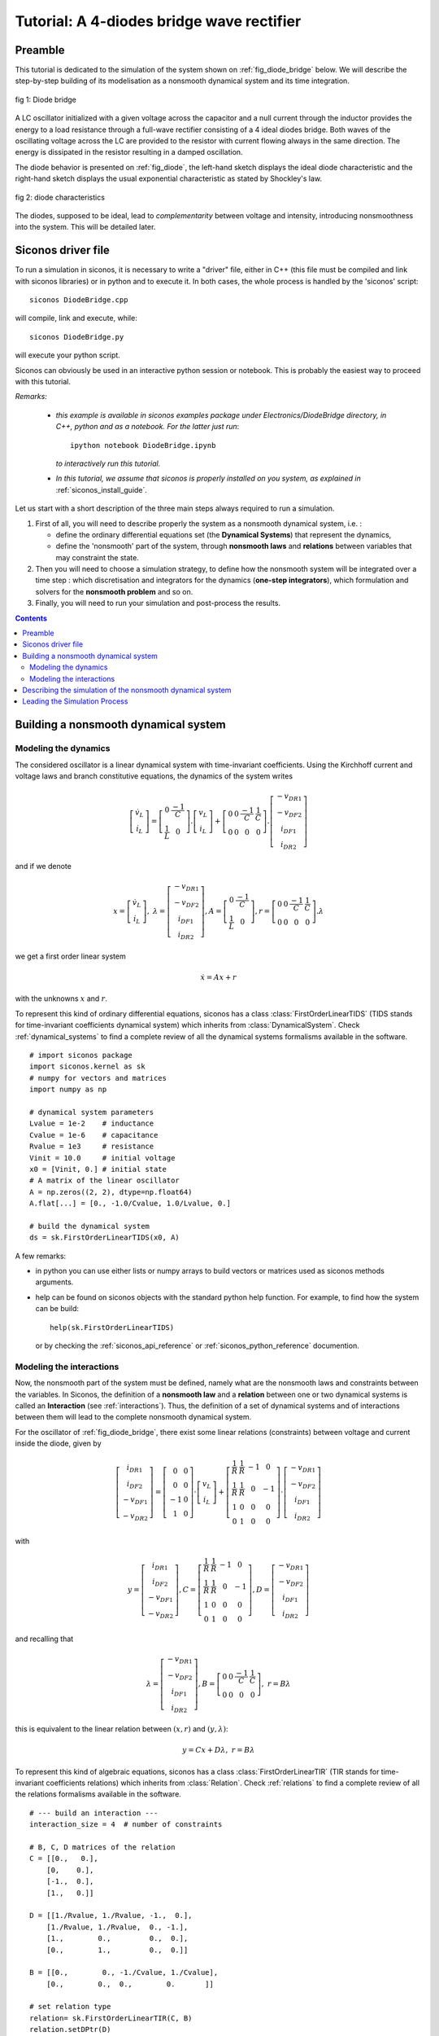 .. _diode_bridge_example:


   
Tutorial: A 4-diodes bridge wave rectifier
==========================================

.. highlight:: python


Preamble
--------

This tutorial is dedicated to the simulation of the system shown on :ref:`fig_diode_bridge` below. We will describe the step-by-step building of its modelisation
as a nonsmooth dynamical system and its time integration.

.. _fig_diode_bridge:

.. figure:: /figures/electronics/DiodeBridge/diodeBridge.*
   :align: center

   fig 1: Diode bridge

A LC oscillator initialized with a given voltage
across the capacitor and a null current through the inductor provides
the energy to a load resistance through a full-wave rectifier
consisting of a 4 ideal diodes bridge. Both waves of the oscillating
voltage across the LC are provided to the resistor with current
flowing always in the same direction. The energy is dissipated in the
resistor resulting in a damped oscillation.

The diode behavior is presented on :ref:`fig_diode`, the left-hand sketch displays the ideal diode characteristic and the right-hand sketch displays the usual exponential characteristic as stated by Shockley's law.

.. _fig_diode:

.. figure:: /figures/electronics/diodeNonSmooth.*
   :align: center

   fig 2: diode characteristics
	
The diodes, supposed to be ideal, lead to *complementarity* between voltage and intensity, introducing nonsmoothness into the system. This will be detailed later.


Siconos driver file
-------------------

To run a simulation in siconos, it is necessary to write a "driver" file, either in C++ (this file must be compiled and link with siconos libraries)
or in python and to execute it. In both cases, the whole process is handled by the 'siconos' script::

  siconos DiodeBridge.cpp

will compile, link and execute, while::

  siconos DiodeBridge.py

will execute your python script.

Siconos can obviously be used in an interactive python session or notebook. This is probably the easiest way to proceed with this tutorial.

*Remarks:*

    * *this example is available in siconos examples package under Electronics/DiodeBridge directory, in C++, python and as a notebook.
      For the latter just run*::

	ipython notebook DiodeBridge.ipynb

      *to interactively run this tutorial.*

    * *In this tutorial, we assume that siconos is properly installed on you system, as explained in* :ref:`siconos_install_guide`.

Let us start with a short description of the three main steps always required to run a simulation.

#. First of all, you will need to describe properly the system as a nonsmooth dynamical system, i.e. :
   
   * define the ordinary differential equations set (the **Dynamical Systems**) that represent the dynamics,
   * define the 'nonsmooth' part of the system, through **nonsmooth laws**  and **relations** between variables that may constraint the state.

#. Then you will need to choose a simulation strategy, to define how the nonsmooth system will be integrated over a time step : which discretisation and integrators for the dynamics (**one-step integrators**), which formulation and solvers for the **nonsmooth problem** and so on.
#. Finally, you will need to run your simulation and post-process the results.

 

.. contents::
   :backlinks: entry

Building a nonsmooth dynamical system
-------------------------------------

Modeling the dynamics
^^^^^^^^^^^^^^^^^^^^^

The considered oscillator is a linear dynamical system with time-invariant coefficients. Using the Kirchhoff current and voltage laws and
branch constitutive equations, the dynamics of the system writes

.. math::

   \left[\begin{array}{c} 
   \dot v_L\\
   \dot i_L
   \end{array}\right]=
   \left[\begin{array}{cc} 
   0 & \frac{-1}{C}\\
   \frac{1}{L} & 0
   \end{array}\right].
   \left[\begin{array}{c} 
   v_L\\
   i_L
   \end{array}\right]
   +
   \left[\begin{array}{cccc} 
   0 & 0 & \frac{-1}{C} & \frac{1}{C}\\
   0 & 0 & 0 & 0
   \end{array}\right].
   \left[\begin{array}{c} 
   -v_{DR1}\\
   -v_{DF2}\\
   i_{DF1}\\
   i_{DR2} 
   \end{array}\right]

and if we denote

.. math::

   x = \left[\begin{array}{c} 
   \dot v_L\\
   \dot i_L
   \end{array}\right], \
   \lambda = \left[\begin{array}{c} 
   -v_{DR1}\\
   -v_{DF2}\\
   i_{DF1}\\
   i_{DR2}
   \end{array}\right], A=\left[\begin{array}{cc} 
   0 & \frac{-1}{C}\\
   \frac{1}{L} & 0
   \end{array}\right], r= \left[\begin{array}{cccc} 
   0 & 0 & \frac{-1}{C} & \frac{1}{C}\\
   0 & 0 & 0 & 0
   \end{array}\right].\lambda
   
we get a first order linear system

.. math::
   
   \dot x = A x + r

with the unknowns :math:`x` and :math:`r`.

To represent this kind of ordinary differential equations, siconos has a class :class:`FirstOrderLinearTIDS` (TIDS stands for time-invariant coefficients dynamical system)
which inherits from :class:`DynamicalSystem`. Check :ref:`dynamical_systems` to find a complete review of all the dynamical systems formalisms available in the software.

::

   # import siconos package
   import siconos.kernel as sk
   # numpy for vectors and matrices
   import numpy as np
   
   # dynamical system parameters
   Lvalue = 1e-2    # inductance
   Cvalue = 1e-6    # capacitance
   Rvalue = 1e3     # resistance
   Vinit = 10.0     # initial voltage
   x0 = [Vinit, 0.] # initial state
   # A matrix of the linear oscillator
   A = np.zeros((2, 2), dtype=np.float64)
   A.flat[...] = [0., -1.0/Cvalue, 1.0/Lvalue, 0.]
   
   # build the dynamical system
   ds = sk.FirstOrderLinearTIDS(x0, A)

A few remarks:

* in python you can use either lists or numpy arrays to build vectors or matrices used as siconos methods arguments.
* help can be found on siconos objects with the standard python help function. For example, to find how
  the system can be build::

    help(sk.FirstOrderLinearTIDS)

 or by checking the :ref:`siconos_api_reference` or :ref:`siconos_python_reference` documention.

Modeling the interactions
^^^^^^^^^^^^^^^^^^^^^^^^^

Now, the nonsmooth part of the system must be defined, namely what are the nonsmooth laws and constraints between the variables.
In Siconos, the definition of a **nonsmooth law** and a **relation** between one or two dynamical systems is called an **Interaction**
(see :ref:`interactions`).
Thus, the definition of a set of dynamical systems and of interactions between them will lead to the complete nonsmooth dynamical system.

For the oscillator of :ref:`fig_diode_bridge`, there exist some linear relations (constraints) between voltage and current inside the diode, given by

.. math::

   \left[ \begin{array}{c}
   i_{DR1}\\
   i_{DF2}\\
   -v_{DF1}\\
   -v_{DR2}
   \end{array} \right]
   = 
   \left[ \begin{array}{cc}
   0 & 0\\
   0 & 0\\
   -1 & 0\\
   1 & 0
   \end{array} \right]
   \cdot
   \left[ \begin{array}{c}
   v_L\\
   i_L
   \end{array} \right]
   +
   \left[ \begin{array}{cccc}
   \frac{1}{R} & \frac{1}{R} & -1 & 0\\
   \frac{1}{R} & \frac{1}{R} & 0 & -1\\
   1 & 0 & 0 & 0\\
   0 & 1 & 0 & 0
   \end{array} \right]
   \cdot
   \left[ \begin{array}{c}
   -v_{DR1}\\
   -v_{DF2}\\
   i_{DF1}\\
   i_{DR2}
   \end{array} \right] 

with

.. math::

   y=\left[ \begin{array}{c}i_{DR1}\\i_{DF2}\\-v_{DF1}\\-v_{DR2}\end{array} \right], C= \left[ \begin{array}{cccc}\frac{1}{R} & \frac{1}{R} & -1 & 0\\ \frac{1}{R} & \frac{1}{R} & 0 & -1\\1 & 0 & 0 & 0\\0 & 1 & 0 & 0\end{array} \right], D=\left[ \begin{array}{c}-v_{DR1}\\-v_{DF2}\\i_{DF1}\\i_{DR2}\end{array} \right]

and recalling that

.. math::

   \lambda = \left[\begin{array}{c} 
   -v_{DR1}\\
   -v_{DF2}\\
   i_{DF1}\\
   i_{DR2}
   \end{array}\right],
   B = \left[\begin{array}{cccc} 
   0 & 0 & \frac{-1}{C} & \frac{1}{C}\\
   0 & 0 & 0 & 0
   \end{array}\right], \ r = B\lambda


this is equivalent to the linear relation between :math:`(x, r)` and :math:`(y, \lambda)`:

.. math::

   y = Cx + D\lambda, \ \ \ r = B\lambda

To represent this kind of algebraic equations, siconos has a class :class:`FirstOrderLinearTIR` (TIR stands for time-invariant coefficients relations)
which inherits from :class:`Relation`. Check :ref:`relations` to find a complete review of all the relations formalisms available in the software.

::

   # --- build an interaction ---
   interaction_size = 4  # number of constraints

   # B, C, D matrices of the relation
   C = [[0.,   0.],
       [0,    0.],
       [-1.,  0.],
       [1.,   0.]]

   D = [[1./Rvalue, 1./Rvalue, -1.,  0.],
       [1./Rvalue, 1./Rvalue,  0., -1.],
       [1.,        0.,         0.,  0.],
       [0.,        1.,         0.,  0.]]

   B = [[0.,        0., -1./Cvalue, 1./Cvalue],
       [0.,        0.,  0.,        0.       ]]

   # set relation type
   relation= sk.FirstOrderLinearTIR(C, B)
   relation.setDPtr(D)

   # set nonsmooth law
   nonsmooth_law = sk.ComplementarityConditionNSL(interaction_size)

   # nslaw + relation == interaction
   interaction = sk.Interaction(nonsmooth_law, relation)
       
Notice that a complete :class:`FirstOrderLinearTIR` writes

.. math::

   y &= Cx + D\lambda + Fz + e \\
   r &= B\lambda

All components not set during build are considered to be zero (which is the case here for F and e).

Each diode of the bridge is supposed to be ideal, with the behavior shown on left-hand sketch of :ref:`fig_diode`.
Such a behavior can be described with a **complementarity condition** between current and reverse voltage.

Complementarity between two variables :math:`y \in R^m, \lambda \in R^m` writes

.. math::

   \text{if} \ 0 \leq y \ \text{ then } \ \lambda = 0 \  \text{ and  if } \ \lambda \geq 0 \ \text{ then } \ y = 0

or, using ":math:`\perp`" symbol,

.. math::
   
   0 \leq y\, \perp \, \lambda \geq 0\\

The inequalities must be considered component-wise.
   
Then, back to our circuit, the complementarity conditions, results of the ideal diodes characteristics are given by:

.. math::

   \begin{array}{l}
   0 \leq -v_{DR1} \, \perp \, i_{DR1} \geq 0\\
   0 \leq -v_{DF2} \, \perp \, i_{DF2} \geq 0\\
   0 \leq i_{DF1} \, \perp \, -v_{DF1} \geq 0\\
   0 \leq i_{DR2} \, \perp \, -v_{DR2} \geq 0\\
   \end{array} \ \ \ \ \ \ \text{ or } \ \ \ \ \ \  0 \leq y \, \perp \, \lambda \geq 0

with the previously defined :math:`y` and :math:`\lambda`. Note that depending on the diode position in the bridge, :math:`y_i` stands for the reverse voltage across
the diode or for the diode current.

To represent such a nonsmooth law siconos has a class :class:`ComplementarityConditionNSL` (you will find NSL in each class-name defining a nonsmooth law)
which inherits from :class:`NonSmoothLaw`. Check :ref:`non_smooth_laws` to find a complete review of all available laws in the software.

::

   nonsmooth_law = sk.ComplementarityConditionNSL(interaction_size)

The interaction can be completely defined::

  interaction = sk.Interaction(nonsmooth_law, relation)

Notice that this interaction just describe some relations and laws but is not connected to any real dynamical system, for the moment.
  
The modeling part is almost complete, since only one dynamical system and one interaction are needed to describe the problem.
They must be gathered into a specific object, the :class:`NonSmoothDynamicalSystem`.
The building of this object is quite simple: just
set the time window for the simulation, include dynamical systems and link them to the correct interactions.

::
   
   # dynamical systems and interactions must be gathered into a NonSmoothDynamicalSystem
   t0 = 0. # initial time
   T = 5.0e-3 # duration of the simulation
   DiodeBridge = sk.NonSmoothDynamicalSystem(t0, T)
   # add the dynamical system in the non smooth dynamical system
   DiodeBridge.insertDynamicalSystem(ds)

   # link the interaction and the dynamical system
   DiodeBridge.link(interaction, ds)


Describing the simulation of the nonsmooth dynamical system
-----------------------------------------------------------

You need now to define how the nonsmooth dynamical system will be integrated over time. This is the role of the simulation, which must set:

* how dynamical systems are discretized and integrate over a time step
* how the nonsmooth problem will be formalized and solved

Two different strategies are available : event-capturing (a.k.a time stepping) schemes and event-driven schemes. Check :ref:`simulation_nsds` for details
or :cite:`Acary.Brogliato2008` for even more details.

For the Diode Bridge example, an event-capturing strategy will be used, with an Euler-Moreau integrator and a LCP (Linear Complementarity Problem)
formulation.

Let us start with the 'one-step integrator', i.e. the description of the discretisation and integration of the dynamics over a time step, between
time :math:`t_i` and :math:`t_{i+1}`. The integration of the equation over the time step is based on a :math:`\theta` -method. The process is detailed in :ref:`event_capturing` and, for first-order systems, leads to

.. math::

   x_{i+1} &= x^{free}_{i}  +  hW^{-1}r_{i+1} \\
   W &= (M - h\theta A) \\
   x^{free}_i &=  x_i + h W^{-1}(A x_i + b)

This corresponds to :class:`EulerMoreauOSI` integrators, which inherits from :class:`OneStepIntegrator`. Check :ref:`time_integrators` to find a complete review of integrators available in the software.

::

  theta = 0.5
  osi = sk.EulerMoreauOSI(theta)
  osi.insertDynamicalSystem(ds)

Notice that each dynamical system of the model must be associated to one and only one one-step integrator.

Next, based on the simulation strategy and the time-integration, a one-step nonsmooth problem must be formalized, see :ref:`simulation_nsds` and :ref:`osns_problems`.

Considering the following discretization of the previously defined relations and nonsmooth law

.. math::
   
   y_{i+1} &= C(t_{i+1})x_{i+1} + D(t_{i+1})\lambda_{i+1} \\	
   R_{i+1} &= B(t_{i+1})\lambda_{i+1}\\
   0 \leq y_{i+1}\ &\perp  \lambda_{i+1} \geq 0  \\

we get

.. math::

   y_{i+1} &= q + M\lambda_{i+1} \\
   0 \leq y_{i+1}\ &\perp  \lambda_{i+1} \geq 0  \\
  
with

.. math::

   q = Cx^{free}_{i+1},    M = hCW^{-1}B + D

This is known as a Linear Complementarity Problem, written in siconos thanks to :class:`LCP` class, which inherits from :class:`OneStepNSProblem`.
As usual, check :ref:`osns_problems` for a complete review of the nonsmooth problems formulations available in Siconos.
To each formulation, one must associate a solver, picked from the list given in :ref:`lcp_solvers`::

  import siconos.numerics as sn
  #  Non smooth problem
  osnspb = sk.LCP(sn.SICONOS_LCP_NSQP)

Notice that solvers come from siconos numerics and are identified thanks to an id. The connection between ids and solvers is given in :ref:`lcp_solvers`.
  
Then the last step consists in the simulation creation, with its time discretisation::

  # simulation and time discretisation
  time_step =  1.0e-6
  td = sk.TimeDiscretisation(t0, time_step)
  simu = sk.TimeStepping(DiodeBridge, td, osi, osnspb)


Leading the Simulation Process
------------------------------

The easiest way to run your simulation is to call::

  s->run()

But after that you only have access to values computed at the last
time step, which might not be enough ...

For the present case, :math:`x, y \ and \ \lambda` at each time step are needed for postprocessing. Here is an example on how to get and save them in a numpy array::

  N = (T - t0) / time_step
  data_plot = np.zeros((N, 8))
  y = interaction.y(0)
  lamb = interaction.lambda_(0)
  x = ds.x()
  k = 0
  data_plot[k, 1] = x[0] #  inductor voltage
  data_plot[k, 2] = x[1] # inductor current
  data_plot[k, 3] = y[0] # diode R1 current
  data_plot[k, 4] = - lambda_[0] # diode R1 voltage
  data_plot[k, 5] = - lambda_[1] # diode F2 voltage 
  data_plot[k, 6] = lambda_[2] # diode F1 current
  data_plot[k, 7] = y[0] + lambda_[2] # resistor current
  while simu.hasNextEvent():
      k += 1
      simu.computeOneStep()
      data_plot[k, 0] = simu.nextTime()
      data_plot[k, 1] = x[0]
      data_plot[k, 2] = x[1]
      data_plot[k, 3] = y[0]
      data_plot[k, 4] = - lambda_[0]
      data_plot[k, 5] = - lambda_[1]
      data_plot[k, 6] = lambda_[2]
      data_plot[k, 7] = y[0] + lambda_[2]
      simu.nextStep()


* :func:`Simulation::hasNextEvent()` is true as long as there are events to be considered, i.e. until T is reached
* :func:`Simulation::nextStep()` is mainly used to increment the time step, save current state and prepare initial values for next step.
* :func:`Simulation::computeOneStep()` performs computation over the current time step. In the Moreau's time stepping case, it will first integrate the dynamics to
  obtain the so-called free-state, that is without non-smooth effects, then it will formalize and solve a LCP before re-integrate the dynamics using the LCP results. 

The results can now be postprocessed, with matplotlib for example::

  import matplotlib.pyplot as plt
  plt.subplot(411)
  plt.title('inductor voltage')
  plt.plot(data_plot[0:k - 1, 0], data_plot[0:k - 1, 1])
  plt.grid()
  plt.subplot(412)
  plt.title('inductor current')
  plt.plot(data_plot[0:k - 1, 0], data_plot[0:k - 1, 2])
  plt.grid()
  plt.subplot(413)
  plt.title('diode R1 (blue) and F2 (green) voltage')
  plt.plot(data_plot[0:k - 1, 0], -data_plot[0:k - 1, 4])
  plt.plot(data_plot[0:k - 1, 0], data_plot[0:k - 1, 5])
  plt.grid()
  plt.subplot(414)
  plt.title('resistor current')
  plt.plot(data_plot[0:k - 1, 0], data_plot[0:k - 1, 7])
  plt.grid()


.. image:: /figures/electronics/DiodeBridge/diodeBridgeResult.*
   :align: center
